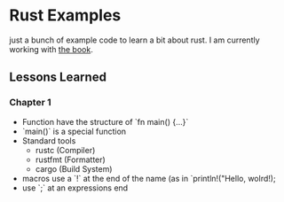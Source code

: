 * Rust Examples

just a bunch of example code to learn a bit about rust.
I am currently working with [[https://doc.rust-lang.org/stable/book][the book]].


** Lessons Learned

*** Chapter 1 

- Function have the structure of `fn main() {...}`
- `main()` is a special function
- Standard tools
  - rustc (Compiler)
  - rustfmt (Formatter)
  - cargo (Build System)
- macros use a `!` at the end of the name (as in `println!("Hello, wolrd!);
- use `;` at an expressions end
